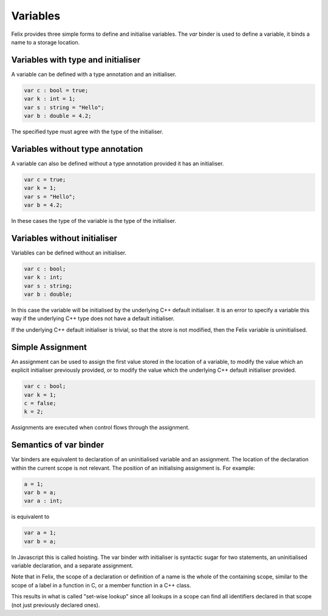 Variables
=========

Felix provides  three simple forms to define and initialise variables.
The `var` binder is used to define a variable, it binds a name
to a storage location.

Variables with type and initialiser 
-----------------------------------

A variable can be defined with a type annotation
and an initialiser.

.. code-block:: felix

    var c : bool = true;
    var k : int = 1;
    var s : string = "Hello";
    var b : double = 4.2;

The specified type must agree with the type of the initialiser.

Variables without type annotation
---------------------------------

A variable can also be defined without a type annotation
provided it has an initialiser.

.. code-block:: felix

    var c = true;
    var k = 1;
    var s = "Hello";
    var b = 4.2;

In these cases the type of the variable is the type of the initialiser.

Variables without initialiser
-----------------------------

Variables can be defined without an initialiser.

.. code-block:: felix

    var c : bool;
    var k : int;
    var s : string;
    var b : double;

In this case the variable will be initialised by the underlying C++
default initialiser. It is an error to specify a variable this way
if the underlying C++ type does not have a default initialiser.

If the underlying C++ default initialiser is trivial, so that the store
is not modified, then the Felix variable is uninitialised.

Simple Assignment
-----------------

An assignment can be used to assign the first value
stored in the location of a variable,
to modify the value which an explicit initialiser previously
provided, or to modify the value which the underlying C++
default initialiser provided.

.. code-block:: felix

    var c : bool;
    var k = 1; 
    c = false; 
    k = 2;

Assignments are executed when control flows through
the assignment.


Semantics of var binder
-----------------------

Var binders are equivalent to declaration of an uninitialised
variable and an assignment. The location of the declaration
within the current scope is not relevant. The position of
an initialising assignment is. For example:

.. code-block:: felix

    a = 1;
    var b = a;
    var a : int;

is equivalent to

.. code-block:: felix

    var a = 1;
    var b = a;

In Javascript this is called hoisting. The var binder with
initialiser is syntactic sugar for two statements, an uninitialised
variable declaration, and a separate assignment.

Note that in Felix, the scope of a declaration or definition
of a name is the whole of the containing scope, similar to 
the scope of a label in a function in C, or a member function in 
a C++ class. 

This results in  what is called "set-wise lookup" since all lookups 
in a scope can find all identifiers declared in that scope (not just
previously declared ones).
    
